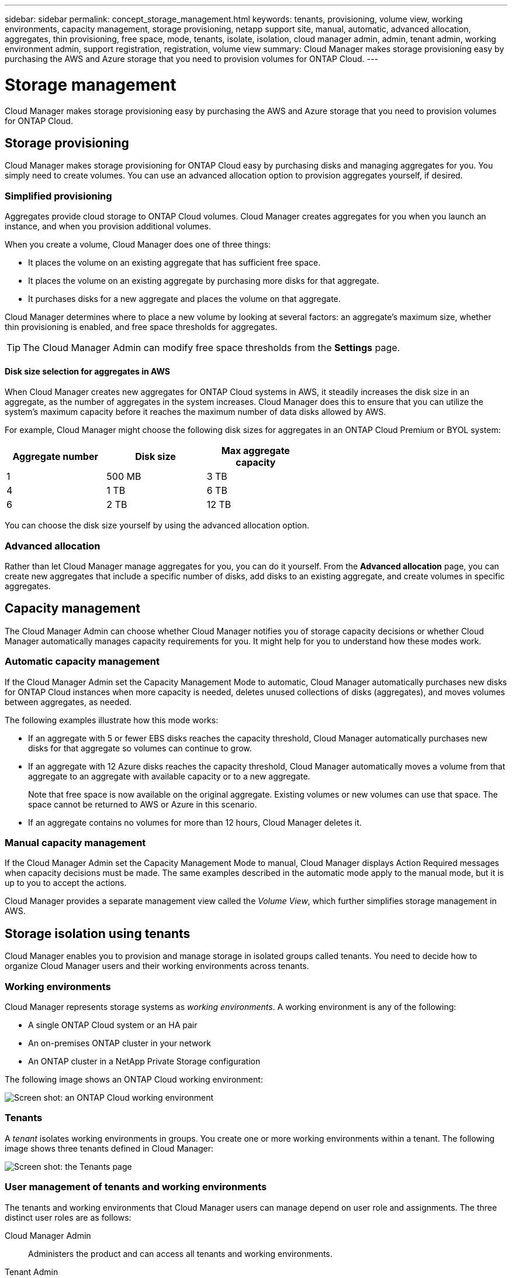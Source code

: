 ---
sidebar: sidebar
permalink: concept_storage_management.html
keywords: tenants, provisioning, volume view, working environments, capacity management, storage provisioning, netapp support site, manual, automatic, advanced allocation, aggregates, thin provisioning, free space, mode, tenants, isolate, isolation, cloud manager admin, admin, tenant admin, working environment admin, support registration, registration, volume view
summary: Cloud Manager makes storage provisioning easy by purchasing the AWS and Azure storage that you need to provision volumes for ONTAP Cloud.
---

= Storage management
:toc: macro
:hardbreaks:
:toclevels: 1
:nofooter:
:icons: font
:linkattrs:
:imagesdir: ./media/

[.lead]
Cloud Manager makes storage provisioning easy by purchasing the AWS and Azure storage that you need to provision volumes for ONTAP Cloud.

toc::[]

== Storage provisioning

Cloud Manager makes storage provisioning for ONTAP Cloud easy by purchasing disks and managing aggregates for you. You simply need to create volumes. You can use an advanced allocation option to provision aggregates yourself, if desired.

=== Simplified provisioning

Aggregates provide cloud storage to ONTAP Cloud volumes. Cloud Manager creates aggregates for you when you launch an instance, and when you provision additional volumes.

When you create a volume, Cloud Manager does one of three things:

* It places the volume on an existing aggregate that has sufficient free space.

* It places the volume on an existing aggregate by purchasing more disks for that aggregate.

* It purchases disks for a new aggregate and places the volume on that aggregate.

Cloud Manager determines where to place a new volume by looking at several factors: an aggregate's maximum size, whether thin provisioning is enabled, and free space thresholds for aggregates.

TIP: The Cloud Manager Admin can modify free space thresholds from the *Settings* page.

==== Disk size selection for aggregates in AWS

When Cloud Manager creates new aggregates for ONTAP Cloud systems in AWS, it steadily increases the disk size in an aggregate, as the number of aggregates in the system increases. Cloud Manager does this to ensure that you can utilize the system's maximum capacity before it reaches the maximum number of data disks allowed by AWS.

For example, Cloud Manager might choose the following disk sizes for aggregates in an ONTAP Cloud Premium or BYOL system:

[cols=3*,options="header",width=60%]
|===

| Aggregate number
| Disk size
| Max aggregate capacity

| 1 |	500 MB | 3 TB
| 4 | 1 TB | 6 TB
| 6 | 2 TB | 12 TB

|===

You can choose the disk size yourself by using the advanced allocation option.

=== Advanced allocation

Rather than let Cloud Manager manage aggregates for you, you can do it yourself. From the *Advanced allocation* page, you can create new aggregates that include a specific number of disks, add disks to an existing aggregate, and create volumes in specific aggregates.

== Capacity management

The Cloud Manager Admin can choose whether Cloud Manager notifies you of storage capacity decisions or whether Cloud Manager automatically manages capacity requirements for you. It might help for you to understand how these modes work.

=== Automatic capacity management

If the Cloud Manager Admin set the Capacity Management Mode to automatic, Cloud Manager automatically purchases new disks for ONTAP Cloud instances when more capacity is needed, deletes unused collections of disks (aggregates), and moves volumes between aggregates, as needed.

The following examples illustrate how this mode works:

* If an aggregate with 5 or fewer EBS disks reaches the capacity threshold, Cloud Manager automatically purchases new disks for that aggregate so volumes can continue to grow.

* If an aggregate with 12 Azure disks reaches the capacity threshold, Cloud Manager automatically moves a volume from that aggregate to an aggregate with available capacity or to a new aggregate.
+
Note that free space is now available on the original aggregate. Existing volumes or new volumes can use that space. The space cannot be returned to AWS or Azure in this scenario.

* If an aggregate contains no volumes for more than 12 hours, Cloud Manager deletes it.

=== Manual capacity management

If the Cloud Manager Admin set the Capacity Management Mode to manual, Cloud Manager displays Action Required messages when capacity decisions must be made. The same examples described in the automatic mode apply to the manual mode, but it is up to you to accept the actions.

Cloud Manager provides a separate management view called the _Volume View_, which further simplifies storage management in AWS.

== Storage isolation using tenants

Cloud Manager enables you to provision and manage storage in isolated groups called tenants. You need to decide how to organize Cloud Manager users and their working environments across tenants.

=== Working environments

Cloud Manager represents storage systems as _working environments_. A working environment is any of the following:

* A single ONTAP Cloud system or an HA pair
* An on-premises ONTAP cluster in your network
* An ONTAP cluster in a NetApp Private Storage configuration

The following image shows an ONTAP Cloud working environment:

image:screenshot_working_env.gif[Screen shot: an ONTAP Cloud working environment, which shows ONTAP Cloud storage.]

=== Tenants

A _tenant_ isolates working environments in groups. You create one or more working environments within a tenant. The following image shows three tenants defined in Cloud Manager:

image:screenshot_tenants.gif[Screen shot: the Tenants page, which shows three defined tenants.]

=== User management of tenants and working environments

The tenants and working environments that Cloud Manager users can manage depend on user role and assignments. The three distinct user roles are as follows:

Cloud Manager Admin:: Administers the product and can access all tenants and working environments.

Tenant Admin:: Administers a single tenant. Can create and manage all working environments and users in the tenant.

Working Environment Admin:: Can create and manage one or more working environments in a tenant.

=== Example of how you can create tenants and users

If your organization has departments that operate independently, it is best to have a tenant for each department.

For example, you might create three tenants for three separate departments. You would then create a Tenant Admin for each tenant. Within each tenant would be one or more Working Environment Admins who manage working environments. The following image depicts this scenario:

image:diagram_users_and_tenants.png[This illustration shows a Cloud Manager Admin, three Tenant Admins, and three tenants that include several working environments and the working environment admins who manage them.]

=== Why you should link a tenant to your NetApp Support Site account

Cloud Manager prompts you to enter NetApp Support Site credentials for a tenant because it uses the credentials to manage licenses for ONTAP Cloud BYOL systems, to register pay-as-you-go instances for support, and to upgrade ONTAP Cloud software.

==== License management for BYOL systems

Linking a tenant to your NetApp Support Site account is required if you plan to launch BYOL instances in a tenant. Cloud Manager uses your account to obtain license files from NetApp and installs them on ONTAP Cloud BYOL systems. The NetApp Support Site account must be authorized to access the serial numbers of the ONTAP Cloud BYOL systems in the tenant.

==== Support registration for pay-as-you-go instances

While entering an account is not required to launch pay-as-you-go instances, it is highly recommended because Cloud Manager automatically registers new pay-as-you-go instances for support.

==== Software upgrades

Entering a NetApp Support Site account also enables ONTAP Cloud software upgrades directly from Cloud Manager for both pay-as-you-go and BYOL instances.

==== NetApp Support Site account requirements

Each NetApp Support Site account that you link to a tenant must be a NetApp customer-level account (not a guest or temp account). For the AWS GovCloud (US) region, the NetApp Support Site account must be a secure account. If you do not have an account, you can create one from the http://mysupport.netapp.com/[NetApp Support Site^].

== Simplified storage management using the Volume View

The Volume View enables you to simply specify the NFS volumes that you need in AWS and then Cloud Manager handles the rest: it deploys ONTAP Cloud systems as needed and it makes capacity allocation decisions as volumes grow. This view gives you the benefits of enterprise-class storage in the cloud with very little storage management.

The following image shows how you interact with Cloud Manager in the Volume View:

image:diagram_volume_view_overview.png[This is a conceptual image of how the Volume View works. There are four callouts. The number 1 points to volumes. The number 2 points to ONTAP Cloud storage systems and the underlying EBS storage. Number 3 points to volumes available to hosts. Number 4 points to ONTAP Cloud systems and the underlying storage.]

. You create NFS volumes.

. Cloud Manager launches ONTAP Cloud instances in AWS for new volumes or it creates volumes on existing instances. It also purchases physical EBS storage for the volumes.

. You make the volumes available to your hosts and applications.

. Cloud Manager makes capacity allocation decisions as your volumes grow.
+
This means that you simply need to interact with volumes (the image on the left), while Cloud Manager interacts with the storage system and its underlying storage (the image on the right).

=== Allocation of cloud resources for the initial volume

When you create your first volume, Cloud Manager launches an ONTAP Cloud instance or an ONTAP Cloud HA pair in AWS and purchases Amazon EBS storage for the volume:

image:diagram_volume_view_resources.png[This conceptual image shows the AWS resources that Cloud Manager creates for the initial volume: a ONTAP Cloud instance that has an instance type of m4.xlarge or m4.2xlarge and one to four one terabyte EBS encrypted disks.]

The size of the initial volume determines the EC2 instance type and the number of EBS disks.

NOTE: Cloud Manager launches an ONTAP Cloud Explore or Standard instance, depending on the initial volume size. As the volumes grow, Cloud Manager might prompt you to make an AWS instance change which means it needs to upgrade the instance's license to Standard or Premium. Upgrading increases the EBS raw capacity limit, which allows your volumes to grow.

NOTE: Cloud Manager does not launch ONTAP Cloud BYOL instances in the Volume View. You should use Cloud Manager in the Storage System View if you purchased an ONTAP Cloud license.

=== Allocation of cloud resources for additional volumes

When you create additional volumes, Cloud Manager creates the volumes on existing ONTAP Cloud instances or on new ONTAP Cloud instances. Cloud Manager can create a volume on an existing instance if the instance's AWS location and disk type match the requested volume, and if there is enough space.

If Cloud Manager creates a volume on an existing instance, it purchases the required EBS storage, which can be 1 TB or larger disks, depending on the requested volume size.

If Cloud Manager creates a volume on a new instance, it purchases one to six 1 TB EBS disks, just like it did for the initial volume.

=== NetApp storage efficiency features and storage costs

Cloud Manager automatically enables NetApp storage efficiency features on all volumes. These efficiencies can reduce the total amount of storage that you need.

With these features enabled, you might see a difference between your allocated capacity and the purchased AWS capacity, which can result in storage cost savings.

=== Capacity allocation decisions that Cloud Manager automatically handles

* Cloud Manager purchases additional EBS disks as capacity thresholds are exceeded.
+
This happens as your volumes grow.

* Cloud Manager deletes unused sets of EBS disks if the disks contain no volumes for 12 hours.

* Cloud Manager moves volumes between sets of disks to avoid capacity issues.
+
In some cases, this requires purchasing additional EBS disks. It also frees space on the original set of disks for new and existing volumes.

=== Actions that require your approval

* Cloud Manager prompts you for approval if it needs to upgrade to an ONTAP Cloud license that supports a higher EBS raw capacity limit.
+
You are prompted because it requires a reboot, during which I/O is interrupted.

* Cloud Manager prompts you to delete ONTAP Cloud instances that contain no volumes.
